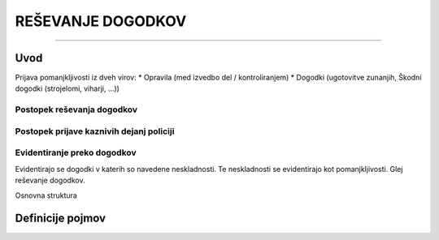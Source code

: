 ==================
REŠEVANJE DOGODKOV
==================
==================


Uvod
####

Prijava pomanjkljivosti iz dveh virov:
* Opravila (med izvedbo del / kontroliranjem)
* Dogodki (ugotovitve zunanjih, Škodni dogodki (strojelomi, viharji, ...))


Postopek reševanja dogodkov
---------------------------

.. figure:: images/postopek_resevanja_dogodkov.png


Postopek prijave kaznivih dejanj policiji
-----------------------------------------

.. figure:: images/postopek_prijave_kaznivih_dejanj_policiji.png



Evidentiranje preko dogodkov
----------------------------
Evidentirajo se dogodki v katerih so navedene neskladnosti. Te neskladnosti se evidentirajo kot pomanjkljivosti.
Glej reševanje dogodkov.


Osnovna struktura


Definicije pojmov
#################
